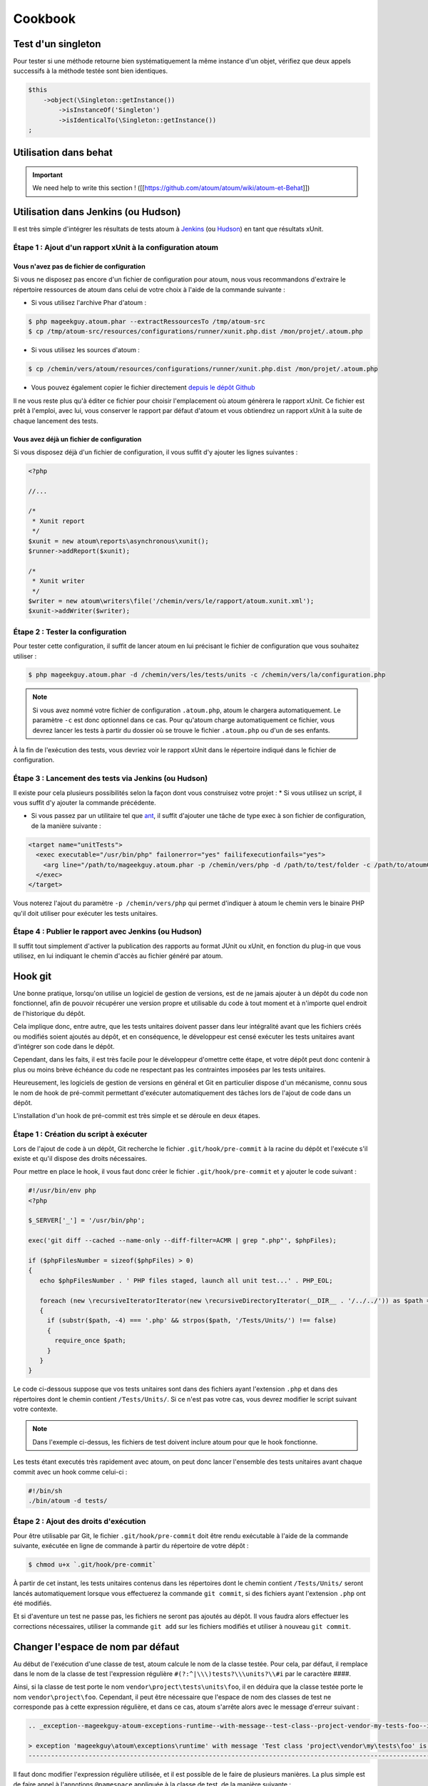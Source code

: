 .. _cookbook-anchor:

Cookbook
========

.. _test-d-un-singleton:

Test d'un singleton
-------------------

Pour tester si une méthode retourne bien systématiquement la même instance d'un objet, vérifiez que deux appels successifs à la méthode testée sont bien identiques.

.. code-block:: php

   $this
       ->object(\Singleton::getInstance())
           ->isInstanceOf('Singleton')
           ->isIdenticalTo(\Singleton::getInstance())
   ;


.. _utilisation-dans-behat:

Utilisation dans behat
----------------------

.. important::
   We need help to write this section !
   ([[https://github.com/atoum/atoum/wiki/atoum-et-Behat]])


.. _utilisation-dans-jenkins--ou-hudson:

Utilisation dans Jenkins (ou Hudson)
------------------------------------

Il est très simple d'intégrer les résultats de tests atoum à `Jenkins <http://jenkins-ci.org/>`_ (ou `Hudson <http://hudson-ci.org/>`_) en tant que résultats xUnit.

.. _etape-1---ajout-d-un-rapport-x-unit-a-la-configuration-atoum:

Étape 1 : Ajout d'un rapport xUnit à la configuration atoum
~~~~~~~~~~~~~~~~~~~~~~~~~~~~~~~~~~~~~~~~~~~~~~~~~~~~~~~~~~~

.. _vous-n-avez-pas-de-fichier-de-configuration:

Vous n'avez pas de fichier de configuration
^^^^^^^^^^^^^^^^^^^^^^^^^^^^^^^^^^^^^^^^^^^

Si vous ne disposez pas encore d'un fichier de configuration pour atoum, nous vous recommandons d'extraire le répertoire ressources de atoum dans celui de votre choix à l'aide de la commande suivante :

* Si vous utilisez l'archive Phar d'atoum :

.. code-block:: shell

   $ php mageekguy.atoum.phar --extractRessourcesTo /tmp/atoum-src
   $ cp /tmp/atoum-src/resources/configurations/runner/xunit.php.dist /mon/projet/.atoum.php

* Si vous utilisez les sources d'atoum :

.. code-block:: shell

   $ cp /chemin/vers/atoum/resources/configurations/runner/xunit.php.dist /mon/projet/.atoum.php

* Vous pouvez également copier le fichier directement `depuis le dépôt Github <https://github.com/atoum/atoum/blob/master/resources/configurations/runner/xunit.php.dist>`_

Il ne vous reste plus qu'à éditer ce fichier pour choisir l'emplacement où atoum génèrera le rapport xUnit. Ce fichier est prêt à l'emploi, avec lui, vous conserver le rapport par défaut d'atoum et vous obtiendrez un rapport xUnit à la suite de chaque lancement des tests.

.. _vous-avez-deja-un-fichier-de-configuration:

Vous avez déjà un fichier de configuration
^^^^^^^^^^^^^^^^^^^^^^^^^^^^^^^^^^^^^^^^^^

Si vous disposez déjà d'un fichier de configuration, il vous suffit d'y ajouter les lignes suivantes :

.. code-block:: php

   <?php
   
   //...
   
   /*
    * Xunit report
    */
   $xunit = new atoum\reports\asynchronous\xunit();
   $runner->addReport($xunit);
   
   /*
    * Xunit writer
    */
   $writer = new atoum\writers\file('/chemin/vers/le/rapport/atoum.xunit.xml');
   $xunit->addWriter($writer);

.. _etape-2---tester-la-configuration:

Étape 2 : Tester la configuration
~~~~~~~~~~~~~~~~~~~~~~~~~~~~~~~~~

Pour tester cette configuration, il suffit de lancer atoum en lui précisant le fichier de configuration que vous souhaitez utiliser :

.. code-block:: shell

   $ php mageekguy.atoum.phar -d /chemin/vers/les/tests/units -c /chemin/vers/la/configuration.php

.. note::
   Si vous avez nommé votre fichier de configuration ``.atoum.php``, atoum le chargera automatiquement. Le paramètre ``-c`` est donc optionnel dans ce cas.
   Pour qu'atoum charge automatiquement ce fichier, vous devrez lancer les tests à partir du dossier où se trouve le fichier ``.atoum.php`` ou d'un de ses enfants.


À la fin de l'exécution des tests, vous devriez voir le rapport xUnit dans le répertoire indiqué dans le fichier de configuration.

.. _etape-3---lancement-des-tests-via-jenkins--ou-hudson:

Étape 3 : Lancement des tests via Jenkins (ou Hudson)
~~~~~~~~~~~~~~~~~~~~~~~~~~~~~~~~~~~~~~~~~~~~~~~~~~~~~

Il existe pour cela plusieurs possibilités selon la façon dont vous construisez votre projet :
* Si vous utilisez un script, il vous suffit d'y ajouter la commande précédente.

* Si vous passez par un utilitaire tel que `ant <http://ant.apache.org/>`_, il suffit d'ajouter une tâche de type exec à son fichier de configuration, de la manière suivante :

.. code-block:: xml

   <target name="unitTests">
     <exec executable="/usr/bin/php" failonerror="yes" failifexecutionfails="yes">
       <arg line="/path/to/mageekguy.atoum.phar -p /chemin/vers/php -d /path/to/test/folder -c /path/to/atoumConfig.php" />
     </exec>
   </target>

Vous noterez l'ajout du paramètre ``-p /chemin/vers/php`` qui permet d'indiquer à atoum le chemin vers le binaire PHP qu'il doit utiliser pour exécuter les tests unitaires.

.. _etape-4---publier-le-rapport-avec-jenkins--ou-hudson:

Étape 4 : Publier le rapport avec Jenkins (ou Hudson)
~~~~~~~~~~~~~~~~~~~~~~~~~~~~~~~~~~~~~~~~~~~~~~~~~~~~~

Il suffit tout simplement d'activer la publication des rapports au format JUnit ou xUnit, en fonction du plug-in que vous utilisez, en lui indiquant le chemin d'accès au fichier généré par atoum.

.. _hook-git:

Hook git
--------

Une bonne pratique, lorsqu'on utilise un logiciel de gestion de versions, est de ne jamais ajouter à un dépôt du code non fonctionnel, afin de pouvoir récupérer une version propre et utilisable du code à tout moment et à n'importe quel endroit de l'historique du dépôt.

Cela implique donc, entre autre, que les tests unitaires doivent passer dans leur intégralité avant que les fichiers créés ou modifiés soient ajoutés au dépôt, et en conséquence, le développeur est censé exécuter les tests unitaires avant d'intégrer son code dans le dépôt.

Cependant, dans les faits, il est très facile pour le développeur d'omettre cette étape, et votre dépôt peut donc contenir à plus ou moins brève échéance du code ne respectant  pas les contraintes imposées par les tests unitaires.

Heureusement, les logiciels de gestion de versions en général et Git en particulier dispose d'un mécanisme, connu sous le nom de hook de pré-commit permettant d'exécuter automatiquement des tâches lors de l'ajout de code dans un dépôt.

L'installation d'un hook de pré-commit est très simple et se déroule en deux étapes.

.. _etape-1---creation-du-script-a-executer:

Étape 1 : Création du script à exécuter
~~~~~~~~~~~~~~~~~~~~~~~~~~~~~~~~~~~~~~~

Lors de l'ajout de code à un dépôt, Git recherche le fichier ``.git/hook/pre-commit`` à la racine du dépôt et l'exécute s'il existe et qu'il dispose des droits nécessaires.

Pour mettre en place le hook, il vous faut donc créer le fichier ``.git/hook/pre-commit`` et y ajouter le code suivant :

.. code-block:: php

   #!/usr/bin/env php
   <?php
   
   $_SERVER['_'] = '/usr/bin/php';
   
   exec('git diff --cached --name-only --diff-filter=ACMR | grep ".php"', $phpFiles);
   
   if ($phpFilesNumber = sizeof($phpFiles) > 0)
   {
      echo $phpFilesNumber . ' PHP files staged, launch all unit test...' . PHP_EOL;
   
      foreach (new \recursiveIteratorIterator(new \recursiveDirectoryIterator(__DIR__ . '/../../')) as $path => $file)
      {
        if (substr($path, -4) === '.php' && strpos($path, '/Tests/Units/') !== false)
        {
          require_once $path;
        }
      }
   }

Le code ci-dessous suppose que vos tests unitaires sont dans des fichiers ayant
l'extension ``.php`` et dans des répertoires dont le chemin contient ``/Tests/Units/``. Si ce n'est pas votre cas, vous devrez modifier le script suivant votre contexte.

.. note::
   Dans l'exemple ci-dessus, les fichiers de test doivent inclure atoum pour que le hook fonctionne.



Les tests étant executés très rapidement avec atoum, on peut donc lancer l'ensemble des tests unitaires avant chaque commit avec un hook comme celui-ci :

.. code-block:: php

   #!/bin/sh
   ./bin/atoum -d tests/

.. _etape-2---ajout-des-droits-d-execution:

Étape 2 : Ajout des droits d'exécution
~~~~~~~~~~~~~~~~~~~~~~~~~~~~~~~~~~~~~~

Pour être utilisable par Git, le fichier ``.git/hook/pre-commit`` doit être rendu exécutable à l'aide de la commande suivante, exécutée en ligne de commande à partir du répertoire de votre dépôt :

.. code-block:: shell

   $ chmod u+x `.git/hook/pre-commit`

À partir de cet instant, les tests unitaires contenus dans les répertoires dont le chemin contient ``/Tests/Units/`` seront lancés automatiquement lorsque vous effectuerez la commande ``git commit``, si des fichiers ayant l'extension ``.php`` ont été modifiés.

Et si d'aventure un test ne passe pas, les fichiers ne seront pas ajoutés au dépôt. Il vous faudra alors effectuer les corrections nécessaires, utiliser la commande ``git add`` sur les fichiers modifiés et utiliser à nouveau ``git commit``.


.. _changer-l-espace-de-nom-par-defaut:

Changer l'espace de nom par défaut
----------------------------------

Au début de l'exécution d'une classe de test, atoum calcule le nom de la classe testée. Pour cela, par défaut, il remplace dans le nom de la classe de test l'expression  régulière ``#(?:^|\\\)tests?\\\units?\\#i`` par le caractère ##\##.

Ainsi, si la classe de test porte le nom ``vendor\project\tests\units\foo``, il en déduira  que la classe testée porte le nom ``vendor\project\foo``. Cependant, il peut être nécessaire que l'espace de nom des classes de test ne corresponde pas à cette expression régulière, et dans ce cas, atoum s'arrête alors avec le message d'erreur suivant :

.. code-block:: shell

   .. _exception--mageekguy-atoum-exceptions-runtime--with-message--test-class--project-vendor-my-tests-foo--is-not-in-a-namespace-which-match-pattern-----------ests---unit-s---i---in--path-to-unit-tests-foo-php:
   
   > exception 'mageekguy\atoum\exceptions\runtime' with message 'Test class 'project\vendor\my\tests\foo' is not in a namespace which match pattern '#(?:^|\\)ests?\\unit?s\#i'' in /path/to/unit/tests/foo.php
   --------------------------------------------------------------------------------------------------------------------------------------------------------------------------------------------------------------


Il faut donc modifier l'expression régulière utilisée, et il est possible de le faire de plusieurs manières. La plus simple est de faire appel à l'annotions ``@namespace`` appliquée à la classe de test, de la manière suivante :

.. code-block:: php

   <?php
   
   namespace vendor\project\my\tests;
   
   require_once __DIR__ . '/mageekguy.atoum.phar';
   
   use mageekguy\atoum;
   
   /**
    * @namespace \my\tests
    */
   abstract class aClass extends atoum
   {
      public function testBar()
      {
         /* ... */
      }
   }


Cette méthode est simple et rapide à mettre en œuvre, mais elle présente l'inconvénient de devoir être répétée dans chaque classe de test, ce qui peut compliquer leur maintenance en cas de modification de leur espace de nom. L'alternative consiste à faire appel à la méthode ``mageekguy\atoum\test::setTestNamespace()`` dans
le constructeur de la classe de test, de la manière suivante :

.. code-block:: php

   <?php
   
   namespace vendor\project\my\tests;
   
   require_once __DIR__ . '/mageekguy.atoum.phar';
   
   use mageekguy\atoum;
   
   abstract class aClass extends atoum
   {
      public function __construct(score $score = null, locale $locale = null, adapter $adapter = null)
      {
         $this->setTestNamespace('\\my\\tests');
   
         parent::__construct($score, $locale, $adapter);
      }
   
      public function testBar()
      {
         /* ... */
      }
   }


La méthode ``mageekguy\atoum\test::setTestNamespace()`` accepte en effet un unique argument qui doit être l'expression régulière correspondant à l'espace de nom de votre classe de test. Et pour ne pas avoir à répéter l'appel à cette méthode dans chaque classe de test, il suffit de le faire une bonne fois pour toute dans une classe abstraite de la manière suivante :

.. code-block:: php

   <?php
   
   namespace vendor\project\my\tests;
   
   require_once __DIR__ . '/mageekguy.atoum.phar';
   
   use mageekguy\atoum;
   
   abstract class Test extends atoum
   {
      public function __construct(score $score = null, locale $locale = null, adapter $adapter = null)
      {
          $this->setTestNamespace('\\my\\tests');
   
         parent::__construct($score, $locale, $adapter);
      }
   }


Ainsi, vous n'aurez plus qu'à faire dériver vos classes de tests unitaires de cette classe abstraite :

.. code-block:: php

   <?php
   
   namespace vendor\project\my\tests\modules;
   
   require_once __DIR__ . '/mageekguy.atoum.phar';
   
   use mageekguy\atoum;
   use vendor\project\my\tests;
   
   class aModule extends tests\Test
   {
      public function testDoSomething()
      {
         /* ... */
      }
   }


En cas de modification de l'espace de nommage réservé aux tests unitaires, il ne sera donc nécessaire de ne modifier que la classe abstraite.

De plus, il n'est pas obligatoire d'utiliser une expression régulière, que ce soit au niveau de l'annotation ``@namespace`` ou de la méthode  ``mageekguy\atoum\test::setTestNamespace()``, et une simple chaîne de caractères peut également fonctionner.

En effet, atoum fait appel par défaut à une expression régulière afin que son utilisateur puisse utiliser par défaut un large panel d'espaces de nom sans avoir besoin de le configurer à ce niveau. Cela lui permet donc d'accepter par exemple sans configuration particulière les espaces de nomsuivants :

* ``test\unit\``
* ``Test\Unit\``
* ``tests\units\``
* ``Tests\Units\``
* ``TEST\UNIT\``

Cependant, en règle général, l'espace de nom utilisé pour les classes de test est fixe, et il n'est donc pas nécessaire de recourir à une expression régulière si celle par défaut ne convient pas. Dans notre cas, elle pourrait être remplacé par la chaîne de caractères ``my\tests``, par exemple grâce à l'annotation ``@namespace`` :

.. code-block:: php

   <?php
   
   namespace vendor\project\my\tests;
   
   require_once __DIR__ . '/mageekguy.atoum.phar';
   
   use mageekguy\atoum;
   
   /**
    * @namespace \my\tests\
    */
   abstract class aClass extends atoum
   {
      public function testBar()
      {
         /* ... */
      }
   }

Attention, il était possible auparavant d'utiliser la méthode ``mageekguy\atoum\test::setTestsSubNamespace()``, mais cette dernière est dépréciée en faveur de ``mageekguy\atoum\test::setTestNamespace()``.


.. _utilisation-avec-ez-publish:

Utilisation avec ezPublish
--------------------------

.. important::
   We need help to write this section !
   ([[https://github.com/atoum/atoum/wiki/Utiliser-atoum-avec-eZ-publish]])


.. _utilisation-avec-symfony-2:

Utilisation avec Symfony 2
--------------------------

Si vous souhaitez utiliser atoum au sein de vos projets Symfony, vous pouvez installer le Bundle `JediAtoumBundle <chapitre1.html#Bundle-Symfony-2>`_.

Si vous souhaitez installer et configurer atoum manuellement, voici comment faire.

.. _etape-1--installation-d-atoum:

Étape 1: installation d'atoum
~~~~~~~~~~~~~~~~~~~~~~~~~~~~~

Si vous utilisez Symfony 2.0, `téléchargez l'archive PHAR <chapitre1.html#Archive-PHAR>`_ et placez-la dans le répertoire vendor qui est à la racine de votre projet.

Si vous utilisez Symfony 2.1, `ajoutez atoum dans votre fichier composer.json <chapitre1.html#Composer>`_.

.. _etape-2--creation-de-la-classe-de-test:

Étape 2: création de la classe de test
~~~~~~~~~~~~~~~~~~~~~~~~~~~~~~~~~~~~~~

Imaginons que nous voulions tester cet Entity:

.. code-block:: php

   <?php
   // src/Acme/DemoBundle/Entity/Car.php
   namespace Acme\DemoBundle\Entity;
   
   use Doctrine\ORM\Mapping as ORM;
   
   /**
    * Acme\DemoBundle\Entity\Car
    * @ORM\Table(name="car")
    * @ORM\Entity(repositoryClass="Acme\DemoBundle\Entity\CarRepository")
    */
   class Car
   {
       /**
        * @var integer $id
        * @ORM\Column(name="id", type="integer")
        * @ORM\Id
        * @ORM\GeneratedValue(strategy="AUTO")
        */
       private $id;
   
       /**
        * @var string $name
        * @ORM\Column(name="name", type="string", length=255)
        */
       private $name;
   
       /**
        * @var integer $max_speed
        * @ORM\Column(name="max_speed", type="integer")
        */
   
       private $max_speed;
   }

.. note::
   Pour plus d'informations sur la création d'Entity dans Symfony 2, reportez-vous au `manuel Symfony <http://symfony.com/fr/doc/current/book/doctrine.html#creer-une-classe-entite>`_.


Créez le répertoire Tests/Units dans votre Bundle (par exemple src/Acme/DemoBundle/Tests/Units). C'est dans ce répertoire que seront stoqués tous les tests de ce Bundle.

Créez un fichier Test.php qui servira de base à tous les futurs tests de ce Bundle.

.. code-block:: php

   <?php
   // src/Acme/DemoBundle/Tests/Units/Test.php
   namespace Acme\DemoBundle\Tests\Units;
   
   // On inclus et active le class loader
   require_once __DIR__ . '/../../../../../vendor/symfony/symfony/src/Symfony/Component/ClassLoader/UniversalClassLoader.php';
   
   $loader = new \Symfony\Component\ClassLoader\UniversalClassLoader();
   
   $loader->registerNamespaces(
       array(
           'Symfony'         => __DIR__ . '/../../../../../vendor/symfony/src',
           'Acme\DemoBundle' => __DIR__ . '/../../../../../src'
       )
   );
   
   $loader->register();
   
   use mageekguy\atoum;
   
   // Pour Symfony 2.0 uniquement !
   require_once __DIR__ . '/../../../../../vendor/mageekguy.atoum.phar';
   
   abstract class Test extends atoum
   {
       public function __construct(
           adapter $adapter = null,
           annotations\extractor $annotationExtractor = null,
           asserter\generator $asserterGenerator = null,
           test\assertion\manager $assertionManager = null,
           \closure $reflectionClassFactory = null
       )
       {
           $this->setTestNamespace('Tests\Units');
           parent::__construct(
               $adapter,
               $annotationExtractor,
               $asserterGenerator,
               $assertionManager,
               $reflectionClassFactory
           );
       }
   }

.. note::
   L'inclusion de l'archive PHAR d'atoum n'est nécessaire que pour Symfony 2.0. Supprimez cette ligne dans le cas où vous utilisez Symfony 2.1


.. note::
   Par défaut, atoum utilise le namespace tests/units pour les tests. Or Symfony 2 et son class loader exigent des majuscules au début des noms. Pour cette raison, nous changeons le namespace des tests grâce à la méthode setTestNamespace('Tests\Units').


.. _etape-3--ecriture-d-un-test:

Étape 3: écriture d'un test
~~~~~~~~~~~~~~~~~~~~~~~~~~~

Dans le répertoire Tests/Units, il vous suffit de recréer l'arborescence des classes que vous souhaitez tester (par exemple src/Acme/DemoBundle/Tests/Units/Entity/Car.php).

Créons notre fichier de test:

.. code-block:: php

   <?php
   // src/Acme/DemoBundle/Tests/Units/Entity/Car.php
   namespace Acme\DemoBundle\Tests\Units\Entity;
   
   require_once __DIR__ . '/../Test.php';
   
   use Acme\DemoBundle\Tests\Units\Test;
   
   class Car extends Test
   {
       public function testGetName()
       {
           $this
               ->if($car = new \Acme\DemoBundle\Entity\Car())
               ->and($car->setName('Batmobile'))
                   ->string($car->getName())
                       ->isEqualTo('Batmobile')
                       ->isNotEqualTo('De Lorean')
           ;
       }
   }

.. _etape-4--lancement-des-tests:

Étape 4: lancement des tests
~~~~~~~~~~~~~~~~~~~~~~~~~~~~

Si vous utilisez Symfony 2.0:

.. code-block:: shell

   # Lancement des tests d'un fichier
   $ php vendor/mageekguy.atoum.phar -f src/Acme/DemoBundle/Tests/Units/Entity/Car.php
   
   # Lancement de tous les tests du Bundle
   $ php vendor/mageekguy.atoum.phar -d src/Acme/DemoBundle/Tests/Units

Si vous utilisez Symfony 2.1:

.. code-block:: shell

   # Lancement des tests d'un fichier
   $ ./bin/atoum -f src/Acme/DemoBundle/Tests/Units/Entity/Car.php
   
   # Lancement de tous les tests du Bundle
   $ ./bin/atoum -d src/Acme/DemoBundle/Tests/Units

.. note::
   Vous pouvez obtenir plus d'informations sur le `lancement des tests <chapitre3.html#Lancement-des-tests>`_ au chapitre 3.



Dans tous les cas, voilà ce que vous devriez obtenir:

.. code-block:: shell

   > PHP path: /usr/bin/php
   > PHP version:
   .. _p-h-p-5-3-15-with-suhosin-patch--cli---built--aug-24-2012-17-45-44:
   
   > PHP 5.3.15 with Suhosin-Patch (cli) (built: Aug 24 2012 17:45:44)
   ===================================================================
   .. _copyright--c--1997-2012-the-p-h-p-group:
   
   > Copyright (c) 1997-2012 The PHP Group
   =======================================
   .. _zend-engine-v2-3-0--copyright--c--1998-2012-zend-technologies:
   
   > Zend Engine v2.3.0, Copyright (c) 1998-2012 Zend Technologies
   ===============================================================
   .. _with-xdebug-v2-1-3--copyright--c--2002-2012--by-derick-rethans:
   
   >     with Xdebug v2.1.3, Copyright (c) 2002-2012, by Derick Rethans
   ====================================================================
   > Acme\DemoBundle\Tests\Units\Entity\Car...
   [S___________________________________________________________][1/1]
   .. _test-duration--0-01-second:
   
   > Test duration: 0.01 second.
   =============================
   .. _memory-usage--0-50-mb:
   
   > Memory usage: 0.50 Mb.
   ========================
   > Total test duration: 0.01 second.
   > Total test memory usage: 0.50 Mb.
   > Code coverage value: 42.86%
   .. _class-acme-demo-bundle-entity-car--42-86:
   
   > Class Acme\DemoBundle\Entity\Car: 42.86%
   ==========================================
   .. _acme-demo-bundle-entity-car--get-id----0-00:
   
   > Acme\DemoBundle\Entity\Car::getId(): 0.00%
   --------------------------------------------
   .. _acme-demo-bundle-entity-car--set-max-speed----0-00:
   
   > Acme\DemoBundle\Entity\Car::setMaxSpeed(): 0.00%
   --------------------------------------------------
   .. _acme-demo-bundle-entity-car--get-max-speed----0-00:
   
   > Acme\DemoBundle\Entity\Car::getMaxSpeed(): 0.00%
   --------------------------------------------------
   > Running duration: 0.24 second.
   Success (1 test, 1/1 method, 0 skipped method, 4 assertions) !


.. _utilisation-avec-symfony-1-4:

Utilisation avec symfony 1.4
----------------------------

Si vous souhaitez utiliser atoum au sein de vos projets Symfony 1.4, vous pouvez installer le  plugin sfAtoumPlugin. Celui-ci est disponible à l'adresse suivante:  `https://github.com/atoum/sfAtoumPlugin <https://github.com/atoum/sfAtoumPlugin>`_.

.. _installation-anchor:

Installation
~~~~~~~~~~~~
Il existe plusieurs méthodes d'installation du plugin dans votre projet :

* installation via composer
* installation via des submodules git

.. _en-utilisant-composer:

En utilisant composer
^^^^^^^^^^^^^^^^^^^^^

Ajouter ceci dans le composer.json :

.. code-block:: json

   "require"     : {
     "atoum/sfAtoumPlugin": "*"
   },

Après avoir effectué un ``php composer.phar update``, le plugin devrait se trouver dans le dossier plugins et atoum dans un dossier ``vendor``.

Il faut ensuite activer le plugin dans le ProjectConfiguration et indiquer le chemin d'atoum.

.. code-block:: php

   sfConfig::set('sf_atoum_path', dirname(__FILE__) . '/../vendor/atoum/atoum');
   
   if (sfConfig::get('sf_environment') != 'prod')
   {
     $this->enablePlugins('sfAtoumPlugin');
   }

.. _en-utilisant-des-submodules-git:

En utilisant des submodules git
^^^^^^^^^^^^^^^^^^^^^^^^^^^^^^^

Il faut tout d'abord ajouter atoum en tant que submodule :

.. code-block:: shell

   $ git submodule add git://github.com/atoum/atoum.git lib/vendor/atoum

Puis ensuite ajouter le sfAtoumPlugin en tant que submodule :

.. code-block:: shell

   $ git submodule add git://github.com/atoum/sfAtoumPlugin.git plugins/sfAtoumPlugin

Enfin, il faut activer le plugin dans le fichier ProjectConfiguration :

.. code-block:: php

   if (sfConfig::get('sf_environment') != 'prod')
   {
     $this->enablePlugins('sfAtoumPlugin');
   }


.. _ecrire-les-tests:

Ecrire les tests
~~~~~~~~~~~~~~~~

Les tests doivent inclure le fichier de bootstrap se trouvant dans le plugin :

.. code-block:: php

   require_once __DIR__ . '/../../../../plugins/sfAtoumPlugin/bootstrap/unit.php';


.. _lancer-les-tests:

Lancer les tests
~~~~~~~~~~~~~~~~

La commande symfony atoum:test est disponible. Les tests peuvent alors se lancer de cette façon :

.. code-block:: shell

   $ ./symfony atoum:test

Toutes les paramètres d'atoum sont disponibles.

Il est donc, par exemple, possible de passer un fichier de configuration comme ceci :

.. code-block:: php

   php symfony atoum:test -c config/atoum/hudson.php


